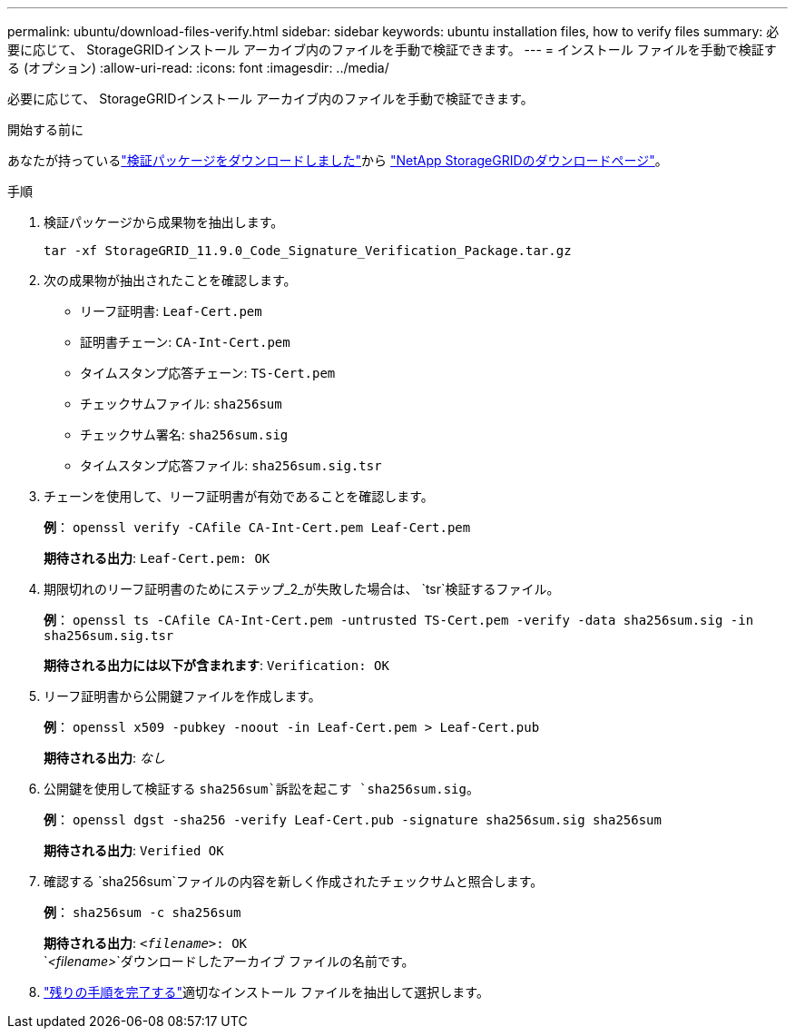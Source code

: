 ---
permalink: ubuntu/download-files-verify.html 
sidebar: sidebar 
keywords: ubuntu installation files, how to verify files 
summary: 必要に応じて、 StorageGRIDインストール アーカイブ内のファイルを手動で検証できます。 
---
= インストール ファイルを手動で検証する (オプション)
:allow-uri-read: 
:icons: font
:imagesdir: ../media/


[role="lead"]
必要に応じて、 StorageGRIDインストール アーカイブ内のファイルを手動で検証できます。

.開始する前に
あなたが持っているlink:../ubuntu/downloading-and-extracting-storagegrid-installation-files.html#ubuntu-download-verification-package["検証パッケージをダウンロードしました"]から https://mysupport.netapp.com/site/products/all/details/storagegrid/downloads-tab["NetApp StorageGRIDのダウンロードページ"^]。

.手順
. 検証パッケージから成果物を抽出します。
+
`tar -xf StorageGRID_11.9.0_Code_Signature_Verification_Package.tar.gz`

. 次の成果物が抽出されたことを確認します。
+
** リーフ証明書: `Leaf-Cert.pem`
** 証明書チェーン: `CA-Int-Cert.pem`
** タイムスタンプ応答チェーン: `TS-Cert.pem`
** チェックサムファイル: `sha256sum`
** チェックサム署名: `sha256sum.sig`
** タイムスタンプ応答ファイル: `sha256sum.sig.tsr`


. チェーンを使用して、リーフ証明書が有効であることを確認します。
+
*例*： `openssl verify -CAfile CA-Int-Cert.pem Leaf-Cert.pem`

+
*期待される出力*: `Leaf-Cert.pem: OK`

. 期限切れのリーフ証明書のためにステップ_2_が失敗した場合は、 `tsr`検証するファイル。
+
*例*： `openssl ts -CAfile CA-Int-Cert.pem -untrusted TS-Cert.pem -verify -data sha256sum.sig -in sha256sum.sig.tsr`

+
*期待される出力には以下が含まれます*: `Verification: OK`

. リーフ証明書から公開鍵ファイルを作成します。
+
*例*： `openssl x509 -pubkey -noout -in Leaf-Cert.pem > Leaf-Cert.pub`

+
*期待される出力*: _なし_

. 公開鍵を使用して検証する `sha256sum`訴訟を起こす `sha256sum.sig`。
+
*例*： `openssl dgst -sha256 -verify Leaf-Cert.pub -signature sha256sum.sig sha256sum`

+
*期待される出力*: `Verified OK`

. 確認する `sha256sum`ファイルの内容を新しく作成されたチェックサムと照合します。
+
*例*： `sha256sum -c sha256sum`

+
*期待される出力*: `_<filename>_: OK` +
`_<filename>_`ダウンロードしたアーカイブ ファイルの名前です。

. link:../ubuntu/downloading-and-extracting-storagegrid-installation-files.html["残りの手順を完了する"]適切なインストール ファイルを抽出して選択します。

